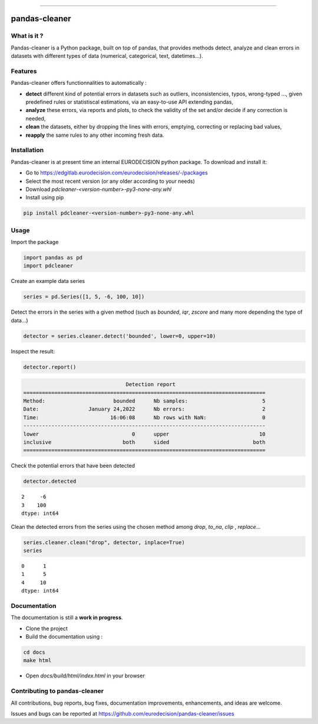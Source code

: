 
.. image:: https://github.com/eurodecision/pandas-cleaner/blob/master/docs/source/pandas-cleaner.png

------

pandas-cleaner
==============


What is it ?
------------

Pandas-cleaner is a Python package, built on top of pandas, that provides methods detect, analyze and clean errors in datasets with different types of data (numerical, categorical, text, datetimes...).


Features
--------
Pandas-cleaner offers functionnalities to automatically :

+ **detect** different kind of potential errors in datasets such as outliers, inconsistencies, typos, wrong-typed ..., given predefined rules or statistiscal estimations,  via an easy-to-use API extending pandas,

+ **analyze** these errors, via reports and plots, to check the validity of the set and/or decide if any correction is needed,

+ **clean** the datasets, either by dropping the lines with errors, emptying, correcting or replacing bad values,

+ **reapply** the same rules to any other incoming fresh data.

Installation
------------

Pandas-cleaner is at present time an internal EURODECISION python package. To download and install it:

* Go to https://edgitlab.eurodecision.com/eurodecision/releases/-/packages
* Select the most recent version (or any older according to your needs)
* Download `pdcleaner-<version-number>-py3-none-any.whl`
* Install using pip

.. code-block:: shell

  pip install pdcleaner-<version-number>-py3-none-any.whl

Usage
-----

Import the package

.. code-block:: python

   import pandas as pd
   import pdcleaner

Create an example data series

.. code-block:: python

   series = pd.Series([1, 5, -6, 100, 10])

Detect the errors in the series with a given method (such as `bounded`, `iqr`, `zscore` and many more depending the type of data...)

.. code-block:: python

   detector = series.cleaner.detect('bounded', lower=0, upper=10)

Inspect the result:

.. code-block:: none

   detector.report()

.. code-block:: none

                                    Detection report                               
   ==============================================================================
   Method:                      bounded      Nb samples:                        5
   Date:                January 24,2022      Nb errors:                         2
   Time:                       16:06:08      Nb rows with NaN:                  0
   ------------------------------------------------------------------------------
   lower                              0      upper                             10
   inclusive                       both      sided                           both
   ==============================================================================

Check the potential errors that have been detected

.. code-block:: python

   detector.detected

.. parsed-literal::

    2     -6
    3    100
    dtype: int64

Clean the detected errors from the series using the chosen method among `drop`, `to_na`, `clip`
, `replace`...

.. code-block:: python

   series.cleaner.clean("drop", detector, inplace=True)
   series

.. parsed-literal::

    0      1
    1      5
    4     10
    dtype: int64

Documentation
-------------

The documentation is still a **work in progress**. 

* Clone the project

* Build the documentation using :

.. code-block:: bash

    cd docs
    make html

* Open `docs/build/html/index.html` in your browser

Contributing to pandas-cleaner
------------------------------

All contributions, bug reports, bug fixes, documentation improvements, enhancements, and ideas are welcome.

Issues and bugs can be reported at https://github.com/eurodecision/pandas-cleaner/issues
